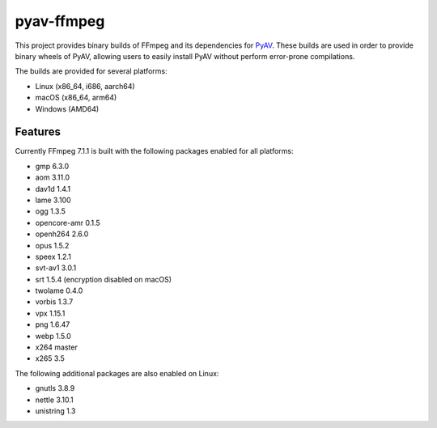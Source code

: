 pyav-ffmpeg
===========

This project provides binary builds of FFmpeg and its dependencies for `PyAV`_.
These builds are used in order to provide binary wheels of PyAV, allowing
users to easily install PyAV without perform error-prone compilations.

The builds are provided for several platforms:

- Linux (x86_64, i686, aarch64)
- macOS (x86_64, arm64)
- Windows (AMD64)

Features
--------

Currently FFmpeg 7.1.1 is built with the following packages enabled for all platforms:

- gmp 6.3.0
- aom 3.11.0
- dav1d 1.4.1
- lame 3.100
- ogg 1.3.5
- opencore-amr 0.1.5
- openh264 2.6.0
- opus 1.5.2
- speex 1.2.1
- svt-av1 3.0.1
- srt 1.5.4 (encryption disabled on macOS)
- twolame 0.4.0
- vorbis 1.3.7
- vpx 1.15.1
- png 1.6.47
- webp 1.5.0
- x264 master
- x265 3.5

The following additional packages are also enabled on Linux:

- gnutls 3.8.9
- nettle 3.10.1
- unistring 1.3

.. _PyAV: https://github.com/PyAV-Org/PyAV

